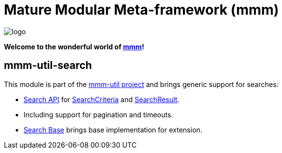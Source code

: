 = Mature Modular Meta-framework (mmm)

image:https://raw.github.com/m-m-m/mmm/master/src/site/resources/images/logo.png[logo]

*Welcome to the wonderful world of http://m-m-m.sourceforge.net/index.html[mmm]!*

== mmm-util-search

This module is part of the link:../README.adoc[mmm-util project] and brings generic support for searches:

* http://m-m-m.github.io/maven/apidocs/net/sf/mmm/util/search/api/package-summary.html#package.description[Search API] for http://m-m-m.github.io/maven/apidocs/net/sf/mmm/util/search/api/SearchCriteria.html[SearchCriteria] and http://m-m-m.github.io/maven/apidocs/net/sf/mmm/util/search/api/SearchResult.html[SearchResult].
* Including support for pagination and timeouts. 
* http://m-m-m.github.io/maven/apidocs/net/sf/mmm/util/search/base/package-summary.html#package.description[Search Base] brings base implementation for extension.
